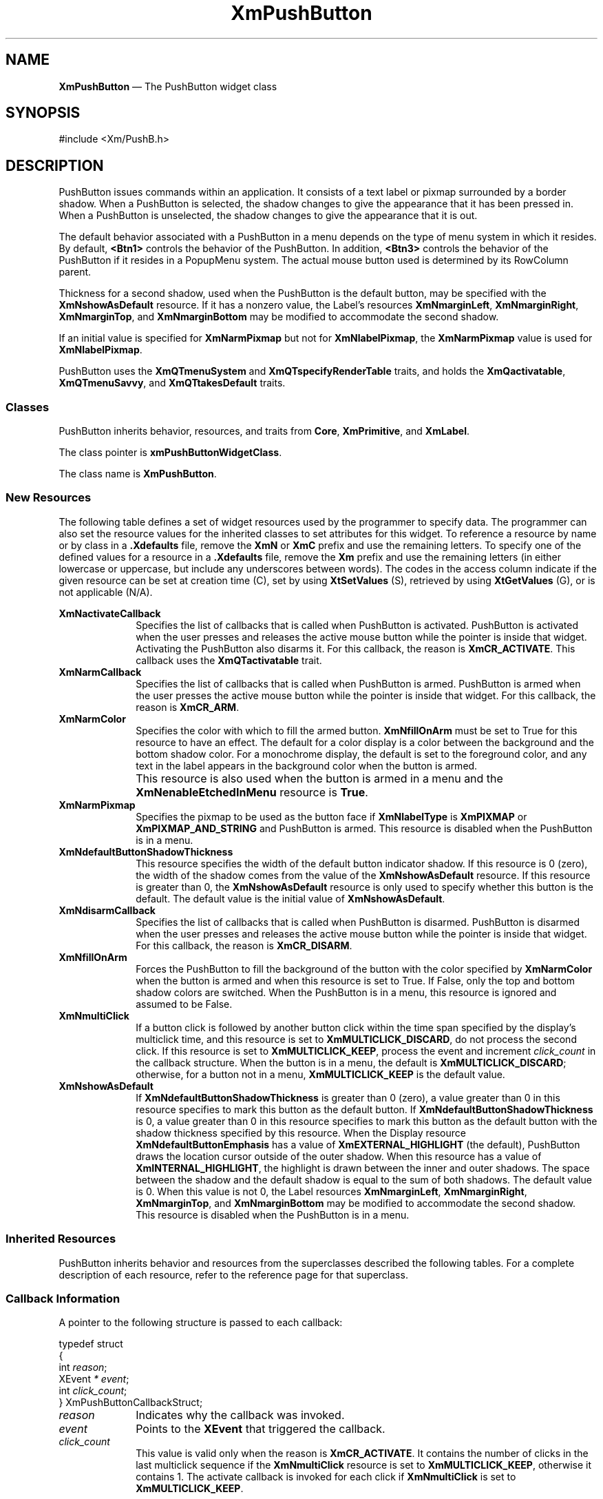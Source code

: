 '\" t
...\" PushButA.sgm /main/12 1996/09/08 20:56:00 rws $
.de P!
.fl
\!!1 setgray
.fl
\\&.\"
.fl
\!!0 setgray
.fl			\" force out current output buffer
\!!save /psv exch def currentpoint translate 0 0 moveto
\!!/showpage{}def
.fl			\" prolog
.sy sed -e 's/^/!/' \\$1\" bring in postscript file
\!!psv restore
.
.de pF
.ie     \\*(f1 .ds f1 \\n(.f
.el .ie \\*(f2 .ds f2 \\n(.f
.el .ie \\*(f3 .ds f3 \\n(.f
.el .ie \\*(f4 .ds f4 \\n(.f
.el .tm ? font overflow
.ft \\$1
..
.de fP
.ie     !\\*(f4 \{\
.	ft \\*(f4
.	ds f4\"
'	br \}
.el .ie !\\*(f3 \{\
.	ft \\*(f3
.	ds f3\"
'	br \}
.el .ie !\\*(f2 \{\
.	ft \\*(f2
.	ds f2\"
'	br \}
.el .ie !\\*(f1 \{\
.	ft \\*(f1
.	ds f1\"
'	br \}
.el .tm ? font underflow
..
.ds f1\"
.ds f2\"
.ds f3\"
.ds f4\"
.ta 8n 16n 24n 32n 40n 48n 56n 64n 72n 
.TH "XmPushButton" "library call"
.SH "NAME"
\fBXmPushButton\fP \(em The PushButton widget class
.iX "XmPushButton"
.iX "widget class" "PushButton"
.SH "SYNOPSIS"
.PP
.nf
#include <Xm/PushB\&.h>
.fi
.SH "DESCRIPTION"
.PP
PushButton issues commands within an application\&.
It consists of a text label or pixmap surrounded
by a border shadow\&.
When a PushButton is selected, the shadow changes to give the appearance
that it has been pressed in\&. When a PushButton is
unselected, the shadow changes to give the appearance that it is out\&.
.PP
The default behavior associated with a PushButton in a menu depends on
the type of menu system in which it resides\&.
By default, \fB<Btn1>\fP controls the behavior of the PushButton\&.
In addition, \fB<Btn3>\fP controls the behavior of the PushButton if
it resides in a PopupMenu system\&.
The actual mouse button used is determined by its RowColumn parent\&.
.PP
Thickness for a second shadow, used when the PushButton is the default
button, may be specified with the
\fBXmNshowAsDefault\fP resource\&. If it has a nonzero value, the Label\&'s
resources \fBXmNmarginLeft\fP, \fBXmNmarginRight\fP, \fBXmNmarginTop\fP, and
\fBXmNmarginBottom\fP may be modified to accommodate the second shadow\&.
.PP
If an initial value is specified for \fBXmNarmPixmap\fP but not for
\fBXmNlabelPixmap\fP, the \fBXmNarmPixmap\fP value is used for
\fBXmNlabelPixmap\fP\&.
.PP
PushButton uses the \fBXmQTmenuSystem\fP and
\fBXmQTspecifyRenderTable\fP traits, and
holds the \fBXmQactivatable\fP, \fBXmQTmenuSavvy\fP, and
\fBXmQTtakesDefault\fP traits\&.
.SS "Classes"
.PP
PushButton inherits behavior, resources, and traits from \fBCore\fP,
\fBXmPrimitive\fP,
and \fBXmLabel\fP\&.
.PP
The class pointer is \fBxmPushButtonWidgetClass\fP\&.
.PP
The class name is \fBXmPushButton\fP\&.
.SS "New Resources"
.PP
The following table defines a set of widget resources used by the programmer
to specify data\&. The programmer can also set the resource values for the
inherited classes to set attributes for this widget\&. To reference a
resource by name or by class in a \fB\&.Xdefaults\fP file, remove the \fBXmN\fP or
\fBXmC\fP prefix and use the remaining letters\&. To specify one of the defined
values for a resource in a \fB\&.Xdefaults\fP file, remove the \fBXm\fP prefix and use
the remaining letters (in either lowercase or uppercase, but include any
underscores between words)\&.
The codes in the access column indicate if the given resource can be
set at creation time (C),
set by using \fBXtSetValues\fP (S),
retrieved by using \fBXtGetValues\fP (G), or is not applicable (N/A)\&.
.PP
.TS
tab() box;
c s s s s
l| l| l| l| l.
\fBXmPushButton Resource Set\fP
\fBName\fP\fBClass\fP\fBType\fP\fBDefault\fP\fBAccess\fP
_____
XmNactivateCallbackXmCCallbackXtCallbackListNULLC
_____
XmNarmCallbackXmCCallbackXtCallbackListNULLC
_____
XmNarmColorXmCArmColorPixeldynamicCSG
_____
XmNarmPixmapXmCArmPixmapPixmapXmUNSPECIFIED_PIXMAPCSG
_____
XmNdefaultButtonShadowThicknessXmCDefaultButtonShadowThicknessDimensiondynamicCSG
_____
XmNdisarmCallbackXmCCallbackXtCallbackListNULLC
_____
XmNfillOnArmXmCFillOnArmBooleanTrueCSG
_____
XmNmultiClickXmCMultiClickunsigned chardynamicCSG
_____
XmNshowAsDefaultXmCShowAsDefaultDimension0CSG
_____
.TE
.IP "\fBXmNactivateCallback\fP" 10
Specifies the list of callbacks that is called when PushButton is activated\&.
PushButton is activated when the user presses
and releases the active mouse button
while the pointer is inside that widget\&. Activating the PushButton
also disarms it\&.
For this callback, the reason is \fBXmCR_ACTIVATE\fP\&.
This callback uses the \fBXmQTactivatable\fP trait\&.
.IP "\fBXmNarmCallback\fP" 10
Specifies the list of callbacks that is called when PushButton is armed\&.
PushButton is armed when the user presses
the active mouse button while the pointer is inside that
widget\&.
For this callback, the reason is \fBXmCR_ARM\fP\&.
.IP "\fBXmNarmColor\fP" 10
Specifies the color with which to fill the armed button\&.
\fBXmNfillOnArm\fP must be set to True for this resource to have an effect\&.
The default for a color display is a color between the background and the
bottom shadow color\&. For a monochrome display, the default is set to the
foreground color, and any text in the label appears in the background
color when the button is armed\&.
.IP "" 10
This resource is also used when the button is armed in a menu
and the \fBXmNenableEtchedInMenu\fP resource is \fBTrue\fP\&.
.IP "\fBXmNarmPixmap\fP" 10
Specifies the pixmap to be used as the button face if \fBXmNlabelType\fP is
\fBXmPIXMAP\fP or \fBXmPIXMAP_AND_STRING\fP and PushButton is armed\&.
This resource is disabled when the PushButton is in a menu\&.
.IP "\fBXmNdefaultButtonShadowThickness\fP" 10
This resource specifies the width of the default button indicator shadow\&.
If this resource is 0 (zero), the width of the shadow comes from the value of
the \fBXmNshowAsDefault\fP resource\&. If this resource is greater than
0, the \fBXmNshowAsDefault\fP resource is only used to specify whether
this button is the default\&.
The default value is the initial value of \fBXmNshowAsDefault\fP\&.
.IP "\fBXmNdisarmCallback\fP" 10
Specifies the list of callbacks
that is called when PushButton is disarmed\&. PushButton is disarmed when
the user presses and releases the active mouse button
while the pointer is inside that widget\&. For this callback, the reason is
\fBXmCR_DISARM\fP\&.
.IP "\fBXmNfillOnArm\fP" 10
Forces the PushButton to fill the background of the button with the
color specified by \fBXmNarmColor\fP when the button is armed and when this
resource is set to True\&. If False, only the top and bottom
shadow colors are switched\&.
When the PushButton is in a menu, this resource is ignored and assumed to be
False\&.
.IP "\fBXmNmultiClick\fP" 10
If a button click is followed by another button click within the time
span specified by the display\&'s multiclick time, and this resource is
set to \fBXmMULTICLICK_DISCARD\fP, do not process the second click\&.
If this resource is set to \fBXmMULTICLICK_KEEP\fP, process the event
and increment \fIclick_count\fP in the callback structure\&.
When the button is in a menu, the default is \fBXmMULTICLICK_DISCARD\fP;
otherwise, for a button not in a menu, \fBXmMULTICLICK_KEEP\fP is
the default value\&.
.IP "\fBXmNshowAsDefault\fP" 10
If \fBXmNdefaultButtonShadowThickness\fP is greater than 0 (zero), a value
greater than 0 in this resource
specifies to mark this button as the default button\&.
If \fBXmNdefaultButtonShadowThickness\fP is 0, a value greater than
0 in this resource specifies to mark this button as the default
button with the shadow thickness specified by this resource\&.
When the Display resource \fBXmNdefaultButtonEmphasis\fP has a value of
\fBXmEXTERNAL_HIGHLIGHT\fP (the default), PushButton draws the
location cursor outside of the outer shadow\&. When this resource has a
value of \fBXmINTERNAL_HIGHLIGHT\fP, the highlight is drawn between
the inner and outer shadows\&.
The space between
the shadow and the default shadow is equal to the sum of both shadows\&.
The default value is 0\&. When this value is not 0, the Label
resources \fBXmNmarginLeft\fP, \fBXmNmarginRight\fP, \fBXmNmarginTop\fP, and
\fBXmNmarginBottom\fP may be modified to accommodate the second shadow\&.
This resource is disabled when the PushButton is in a menu\&.
.SS "Inherited Resources"
.PP
PushButton inherits behavior and resources from the
superclasses described the following tables\&.
For a complete description of each resource, refer to the
reference page for that superclass\&.
.PP
.TS
tab() box;
c s s s s
l| l| l| l| l.
\fBXmLabel Resource Set\fP
\fBName\fP\fBClass\fP\fBType\fP\fBDefault\fP\fBAccess\fP
_____
XmNacceleratorXmCAcceleratorStringNULLCSG
_____
XmNacceleratorTextXmCAcceleratorTextXmStringNULLCSG
_____
XmNalignmentXmCAlignmentunsigned chardynamicCSG
_____
XmNfontListXmCFontListXmFontListdynamicCSG
_____
XmNlabelInsensitivePixmapXmCLabelInsensitivePixmapPixmapXmUNSPECIFIED_PIXMAPCSG
_____
XmNlabelPixmapXmCLabelPixmapPixmapdynamicCSG
_____
XmNlabelStringXmCXmStringXmStringdynamicCSG
_____
XmNlabelTypeXmCLabelTypeunsigned charXmSTRINGCSG
_____
XmNmarginBottomXmCMarginBottomDimensiondynamicCSG
_____
XmNmarginHeightXmCMarginHeightDimension2CSG
_____
XmNmarginLeftXmCMarginLeftDimensiondynamicCSG
_____
XmNmarginRightXmCMarginRightDimensiondynamicCSG
_____
XmNmarginTopXmCMarginTopDimensiondynamicCSG
_____
XmNmarginWidthXmCMarginWidthDimension2CSG
_____
XmNmnemonicXmCMnemonicKeySymNULLCSG
_____
XmNmnemonicCharSetXmCMnemonicCharSetStringXmFONTLIST_DEFAULT_TAGCSG
_____
XmNpixmapPlacementXmCPixmapPlacementunsigned intXmPIXMAP_LEFTCSG
_____
XmNpixmapTextPaddingXmCSpaceDimension2CSG
_____
XmNrecomputeSizeXmCRecomputeSizeBooleanTrueCSG
_____
XmNrenderTableXmCRenderTableXmRenderTabledynamicCSG
_____
XmNstringDirectionXmCStringDirectionXmStringDirectiondynamicCSG
_____
.TE
.PP
.TS
tab() box;
c s s s s
l| l| l| l| l.
\fBXmPrimitive Resource Set\fP
\fBName\fP\fBClass\fP\fBType\fP\fBDefault\fP\fBAccess\fP
_____
XmNbottomShadowColorXmCBottomShadowColorPixeldynamicCSG
_____
XmNbottomShadowPixmapXmCBottomShadowPixmapPixmapXmUNSPECIFIED_PIXMAPCSG
_____
XmNconvertCallbackXmCCallbackXtCallbackListNULLC
_____
XmNforegroundXmCForegroundPixeldynamicCSG
_____
XmNhelpCallbackXmCCallbackXtCallbackListNULLC
_____
XmNhighlightColorXmCHighlightColorPixeldynamicCSG
_____
XmNhighlightOnEnterXmCHighlightOnEnterBooleanFalseCSG
_____
XmNhighlightPixmapXmCHighlightPixmapPixmapdynamicCSG
_____
XmNhighlightThicknessXmCHighlightThicknessDimension2CSG
_____
XmNlayoutDirectionXmCLayoutDirectionXmDirectiondynamicCG
_____
XmNnavigationTypeXmCNavigationTypeXmNavigationTypeXmNONECSG
_____
XmNpopupHandlerCallbackXmCCallbackXtCallbackListNULLC
_____
XmNshadowThicknessXmCShadowThicknessDimension2CSG
_____
XmNtopShadowColorXmCTopShadowColorPixeldynamicCSG
_____
XmNtopShadowPixmapXmCTopShadowPixmapPixmapdynamicCSG
_____
XmNtraversalOnXmCTraversalOnBooleanTrueCSG
_____
XmNunitTypeXmCUnitTypeunsigned chardynamicCSG
_____
XmNuserDataXmCUserDataXtPointerNULLCSG
_____
.TE
.PP
.TS
tab() box;
c s s s s
l| l| l| l| l.
\fBCore Resource Set\fP
\fBName\fP\fBClass\fP\fBType\fP\fBDefault\fP\fBAccess\fP
_____
XmNacceleratorsXmCAcceleratorsXtAcceleratorsdynamicCSG
_____
XmNancestorSensitiveXmCSensitiveBooleandynamicG
_____
XmNbackgroundXmCBackgroundPixeldynamicCSG
_____
XmNbackgroundPixmapXmCPixmapPixmapXmUNSPECIFIED_PIXMAPCSG
_____
XmNborderColorXmCBorderColorPixelXtDefaultForegroundCSG
_____
XmNborderPixmapXmCPixmapPixmapXmUNSPECIFIED_PIXMAPCSG
_____
XmNborderWidthXmCBorderWidthDimension0CSG
_____
XmNcolormapXmCColormapColormapdynamicCG
_____
XmNdepthXmCDepthintdynamicCG
_____
XmNdestroyCallbackXmCCallbackXtCallbackListNULLC
_____
XmNheightXmCHeightDimensiondynamicCSG
_____
XmNinitialResourcesPersistentXmCInitialResourcesPersistentBooleanTrueC
_____
XmNmappedWhenManagedXmCMappedWhenManagedBooleanTrueCSG
_____
XmNscreenXmCScreenScreen *dynamicCG
_____
XmNsensitiveXmCSensitiveBooleanTrueCSG
_____
XmNtranslationsXmCTranslationsXtTranslationsdynamicCSG
_____
XmNwidthXmCWidthDimensiondynamicCSG
_____
XmNxXmCPositionPosition0CSG
_____
XmNyXmCPositionPosition0CSG
_____
.TE
.SS "Callback Information"
.PP
A pointer to the following structure is passed to each callback:
.PP
.nf
typedef struct
{
        int \fIreason\fP;
        XEvent \fI* event\fP;
        int \fIclick_count\fP;
} XmPushButtonCallbackStruct;
.fi
.IP "\fIreason\fP" 10
Indicates why the callback was invoked\&.
.IP "\fIevent\fP" 10
Points to the \fBXEvent\fP that triggered the callback\&.
.IP "\fIclick_count\fP" 10
This value is valid only when the reason is \fBXmCR_ACTIVATE\fP\&.
It contains the number of clicks in the last multiclick sequence
if the \fBXmNmultiClick\fP resource is set to \fBXmMULTICLICK_KEEP\fP,
otherwise it contains 1\&.
The activate callback is invoked for each click if \fBXmNmultiClick\fP
is set to \fBXmMULTICLICK_KEEP\fP\&.
.SS "Translations"
.PP
\fBXmPushButton\fP includes translations from \fIPrimitive\fP\&.
.PP
Note that altering translations in \fB#override\fP
or \fB#augment\fP mode is undefined\&.
.PP
Additional \fBXmPushButton\fP translations for \fBXmPushButtons\fP not in a
menu system are described in the following list\&.
.PP
The following key names are listed in the
X standard key event translation table syntax\&.
This format is the one used by Motif to
specify the widget actions corresponding to a given key\&.
A brief overview of the format is provided under
\fBVirtualBindings\fP(3)\&.
For a complete description of the format, please refer to the
X Toolkit Instrinsics Documentation\&.
.IP "\fBc<Btn1Down>\fP:" 10
ButtonTakeFocus()
.IP "\fB\(apc\fP\fB<Btn1Down>\fP:" 10
Arm()
.IP "\fB\(apc\fP\fB<Btn1Down>\fP\fB,\(apc\fP\fB<Btn1Up>\fP:" 10
Activate() Disarm()
.IP "\fB\(apc\fP\fB<Btn1Down>\fP\fB(2+)\fP:" 10
MultiArm()
.IP "\fB\(apc\fP\fB<Btn1Up>\fP\fB(2+)\fP:" 10
MultiActivate()
.IP "\fB\(apc\fP\fB<Btn1Up>\fP:" 10
Activate() Disarm()
.IP "\fB\(apc\fP\fB<Btn2Down>\fP:" 10
ProcessDrag()
.IP "\fB:\fP\fB<Key>\fP\fB<osfActivate>\fP:" 10
PrimitiveParentActivate()
.IP "\fB:\fP\fB<Key>\fP\fB<osfCancel>\fP:" 10
PrimitiveParentCancel()
.IP "\fB:\fP\fB<Key>\fP\fB<osfSelect>\fP:" 10
ArmAndActivate()
.IP "\fB:\fP\fB<Key>\fP\fB<osfHelp>\fP:" 10
Help()
.IP "\fB\(aps \(apm \(apa\fP \fB<Key>\fP\fBReturn\fP:" 10
PrimitiveParentActivate()
.IP "\fB\(aps \(apm \(apa\fP \fB<Key>\fP\fBspace\fP:" 10
ArmAndActivate()
.PP
\fBXmPushButton\fP inherits menu traversal translations
from \fBXmLabel\fP\&.
Additional XmPushButton translations for PushButtons in a
menu system are described in the following list\&.
In a Popup menu system, \fB<Btn3>\fP also performs the \fB<Btn1>\fP
actions\&.
.PP
The following key names are listed in the
X standard key event translation table syntax\&.
This format is the one used by Motif to
specify the widget actions corresponding to a given key\&.
A brief overview of the format is provided under
\fBVirtualBindings\fP(3)\&.
For a complete description of the format, please refer to the
X Toolkit Instrinsics Documentation\&.
.IP "\fB<Btn2Down>\fP:" 10
ProcessDrag()
.IP "\fBc<Btn1Down>\fP:" 10
MenuButtonTakeFocus()
.IP "\fBc<Btn1Up>\fP:" 10
MenuButtonTakeFocusUp()
.IP "\fB\(apc\fP\fB<BtnDown>\fP:" 10
BtnDown()
.IP "\fB\(apc\fP\fB<BtnUp>\fP:" 10
BtnUp()
.IP "\fB:\fP\fB<Key>\fP\fB<osfSelect>\fP:" 10
ArmAndActivate()
.IP "\fB:\fP\fB<Key>\fP\fB<osfActivate>\fP:" 10
ArmAndActivate()
.IP "\fB:\fP\fB<Key>\fP\fB<osfCancel>\fP:" 10
MenuEscape()
.IP "\fB:\fP\fB<Key>\fP\fB<osfHelp>\fP:" 10
Help()
.IP "\fB\(aps \(apm \(apa\fP \fB<Key>\fP\fBReturn\fP:" 10
ArmAndActivate()
.IP "\fB\(aps \(apm \(apa\fP \fB<Key>\fP\fBspace\fP:" 10
ArmAndActivate()
.SS "Action Routines"
.PP
The \fBXmPushButton\fP action routines are
.IP "Activate():" 10
This action draws the shadow in the unarmed
state\&.
If the button is not in a menu and if \fBXmNfillOnArm\fP is set to True,
the background color reverts to the unarmed color\&.
If \fBXmNlabelType\fP is \fBXmPIXMAP\fP or \fBXmPIXMAP_AND_STRING\fP,
\fBXmNlabelPixmap\fP is used for the button face\&.
If the pointer is still within the button,
this action calls the callbacks for \fBXmNactivateCallback\fP\&.
.IP "Arm():" 10
This action arms the PushButton\&.
It draws the shadow in the armed state\&.
If the button is not in a menu and if \fBXmNfillOnArm\fP is set
to True, it fills the button with the color specified by
\fBXmNarmColor\fP\&.
If \fBXmNlabelType\fP is \fBXmPIXMAP\fP or \fBXmPIXMAP_AND_STRING\fP,
the \fBXmNarmPixmap\fP is used for the button face\&.
It calls the \fBXmNarmCallback\fP callbacks\&.
.IP "ArmAndActivate():" 10
In a menu, unposts all menus in the menu hierarchy and,
unless the button is already armed,
calls the \fBXmNarmCallback\fP callbacks\&.
This action calls the \fBXmNactivateCallback\fP and
\fBXmNdisarmCallback\fP callbacks\&.
.IP "" 10
Outside a menu, draws the shadow in the armed state and, if
\fBXmNfillOnArm\fP is set to True, fills the button with the color
specified by \fBXmNarmColor\fP\&.
If \fBXmNlabelType\fP is \fBXmPIXMAP\fP or \fBXmPIXMAP_AND_STRING\fP,
\fBXmNarmPixmap\fP is used for the button face\&.
This action calls the \fBXmNarmCallback\fP callbacks\&.
.IP "" 10
Outside a menu, this action also arranges for the following to happen,
either immediately or at a later time:
the shadow is drawn in the unarmed state and, if \fBXmNfillOnArm\fP is set
to True, the background color reverts to the unarmed color\&.
If \fBXmNlabelType\fP is \fBXmPIXMAP\fP or \fBXmPIXMAP_AND_STRING\fP,
\fBXmNlabelPixmap\fP is used for the button face\&.
The \fBXmNactivateCallback\fP and \fBXmNdisarmCallback\fP callbacks are
called\&.
.IP "BtnDown():" 10
This action unposts any menus posted by the PushButton\&'s parent menu,
disables keyboard traversal for the menu, and enables mouse traversal
for the menu\&.
It draws the shadow in the armed state
and, unless the button is already armed, calls the \fBXmNarmCallback\fP
callbacks\&.
.IP "BtnUp():" 10
This action unposts all menus in the menu hierarchy and activates the
PushButton\&.
It calls the \fBXmNactivateCallback\fP callbacks and then the
\fBXmNdisarmCallback\fP callbacks\&.
.IP "ButtonTakeFocus():" 10
Causes the PushButton to take keyboard focus
when \fBCtrl<Btn1Down>\fP is pressed, without activating the widget\&.
.IP "Disarm():" 10
Calls the callbacks for \fBXmNdisarmCallback\fP\&.
.IP "Help():" 10
In a Pulldown or Popup MenuPane, unposts all menus in the menu hierarchy
and,
when the shell\&'s keyboard focus policy is
\fBXmEXPLICIT\fP,
restores keyboard focus to the widget that had the focus before
the menu system was entered\&.
This action calls the callbacks for \fBXmNhelpCallback\fP if any exist\&.
If there are no help
callbacks for this widget, this action calls the help callbacks
for the nearest ancestor that has them\&.
.IP "MenuShellPopdownOne():" 10
In a top-level Pulldown MenuPane from a MenuBar, unposts the menu,
disarms the MenuBar CascadeButton and the MenuBar; and,
when the shell\&'s keyboard focus policy is
\fBXmEXPLICIT\fP,
restores keyboard
focus to the widget that had the focus before the MenuBar was
entered\&.
In other Pulldown MenuPanes, it unposts the menu\&.
.IP "" 10
In a Popup MenuPane, this action
unposts the menu and restores keyboard focus to the
widget from which the menu was posted\&.
.IP "MultiActivate():" 10
If \fBXmNmultiClick\fP is \fBXmMULTICLICK_DISCARD\fP, this action does
nothing\&.
.IP "" 10
If \fBXmNmultiClick\fP is \fBXmMULTICLICK_KEEP\fP, this action
increments \fIclick_count\fP in the callback structure and
draws the shadow in the unarmed state\&.
If the button is not in a menu and if \fBXmNfillOnArm\fP is set to True,
the background color reverts to the unarmed color\&.
If \fBXmNlabelType\fP is \fBXmPIXMAP\fP, the \fBXmNlabelPixmap\fP is
used for the button face\&.
If the pointer is within the PushButton, calls the
callbacks for \fBXmNactivateCallback\fP
and \fBXmNdisarmCallback\fP\&.
.IP "MultiArm():" 10
If \fBXmNmultiClick\fP is \fBXmMULTICLICK_DISCARD\fP, this action does
nothing\&.
.IP "" 10
If \fBXmNmultiClick\fP is \fBXmMULTICLICK_KEEP\fP, this action
draws the shadow in the armed state\&.
If the button is not in a menu and if \fBXmNfillOnArm\fP is set
to True, this action fills the button with the color specified by
\fBXmNarmColor\fP\&.
If \fBXmNlabelType\fP is \fBXmPIXMAP\fP, the \fBXmNarmPixmap\fP is
used for the button face\&.
This action calls the \fBXmNarmCallback\fP callbacks\&.
.IP "ProcessDrag():" 10
Drags the contents of a PushButton label, identified when
\fBBTransfer\fP is pressed\&.
This action sets the \fBXmNconvertProc\fP of the DragContext to a
function that calls the \fBXmNconvertCallback\fP procedures, possibly
multiple times, for the \fB_MOTIF_DROP\fP selection\&.
This action is undefined for PushButtons used in a menu system\&.
.SS "Additional Behavior"
.PP
This widget has the following additional behavior:
.IP "\fB<EnterWindow>\fP:" 10
In a menu, if keyboard traversal is enabled, this action does nothing\&.
Otherwise, it draws the shadow in the armed state and calls the
\fBXmNarmCallback\fP callbacks\&.
.IP "" 10
If the PushButton is not in a menu and the cursor leaves and then
reenters the PushButton\&'s window while the button is pressed, this
action draws the shadow in the armed state\&.
If \fBXmNfillOnArm\fP is set to True, it also fills the button with the
color specified by \fBXmNarmColor\fP\&.
If \fBXmNlabelType\fP is \fBXmPIXMAP\fP or \fBXmPIXMAP_AND_STRING\fP,
\fBXmNarmPixmap\fP is used for the button face\&.
.IP "\fB<LeaveWindow>\fP:" 10
In a menu, if keyboard traversal is enabled, this action does nothing\&.
Otherwise, it draws the shadow in the unarmed state and calls the
\fBXmNdisarmCallback\fP callbacks\&.
.IP "" 10
If the PushButton is not in a menu and the cursor leaves the
PushButton\&'s window while the button is pressed, this action draws the
shadow in the unarmed state\&.
If \fBXmNfillOnArm\fP is set to True, the background color reverts to
the unarmed color\&.
If \fBXmNlabelType\fP is \fBXmPIXMAP\fP or \fBXmPIXMAP_AND_STRING\fP,
the \fBXmNlabelPixmap\fP is used for the button face\&.
.SS "Virtual Bindings"
.PP
The bindings for virtual keys are vendor specific\&.
For information about bindings for virtual buttons and keys, see \fBVirtualBindings\fP(3)\&.
.SH "RELATED"
.PP
\fBCore\fP(3),
\fBXmCreatePushButton\fP(3),
\fBXmLabel\fP(3),
\fBXmPrimitive\fP(3),
\fBXmRowColumn\fP(3),
\fBXmVaCreatePushButton\fP(3), and
\fBXmVaCreateManagedPushButton\fP(3)\&.
